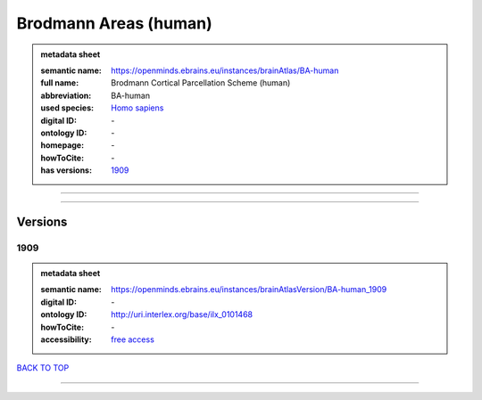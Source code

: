 ######################
Brodmann Areas (human)
######################

.. admonition:: metadata sheet

   :semantic name: https://openminds.ebrains.eu/instances/brainAtlas/BA-human
   :full name: Brodmann Cortical Parcellation Scheme (human)
   :abbreviation: BA-human
   :used species: `Homo sapiens <https://openminds-documentation.readthedocs.io/en/latest/libraries/terminologies/species.html#Homo-sapiens>`_
   :digital ID: \-
   :ontology ID: \-
   :homepage: \-
   :howToCite: \-
   :has versions: `1909 <https://openminds-documentation.readthedocs.io/en/latest/libraries/brainAtlases/Brodmann%20Areas%20(human).html#1909>`_

------------

------------

Versions
########
****
1909
****

.. admonition:: metadata sheet

   :semantic name: https://openminds.ebrains.eu/instances/brainAtlasVersion/BA-human_1909

   :digital ID: \-
   :ontology ID: http://uri.interlex.org/base/ilx_0101468
   :howToCite: \-
   :accessibility: `free access <https://openminds-documentation.readthedocs.io/en/latest/libraries/terminologies/productAccessibility.html#free-access>`_

`BACK TO TOP <Brodmann Areas (human)_>`_

------------

